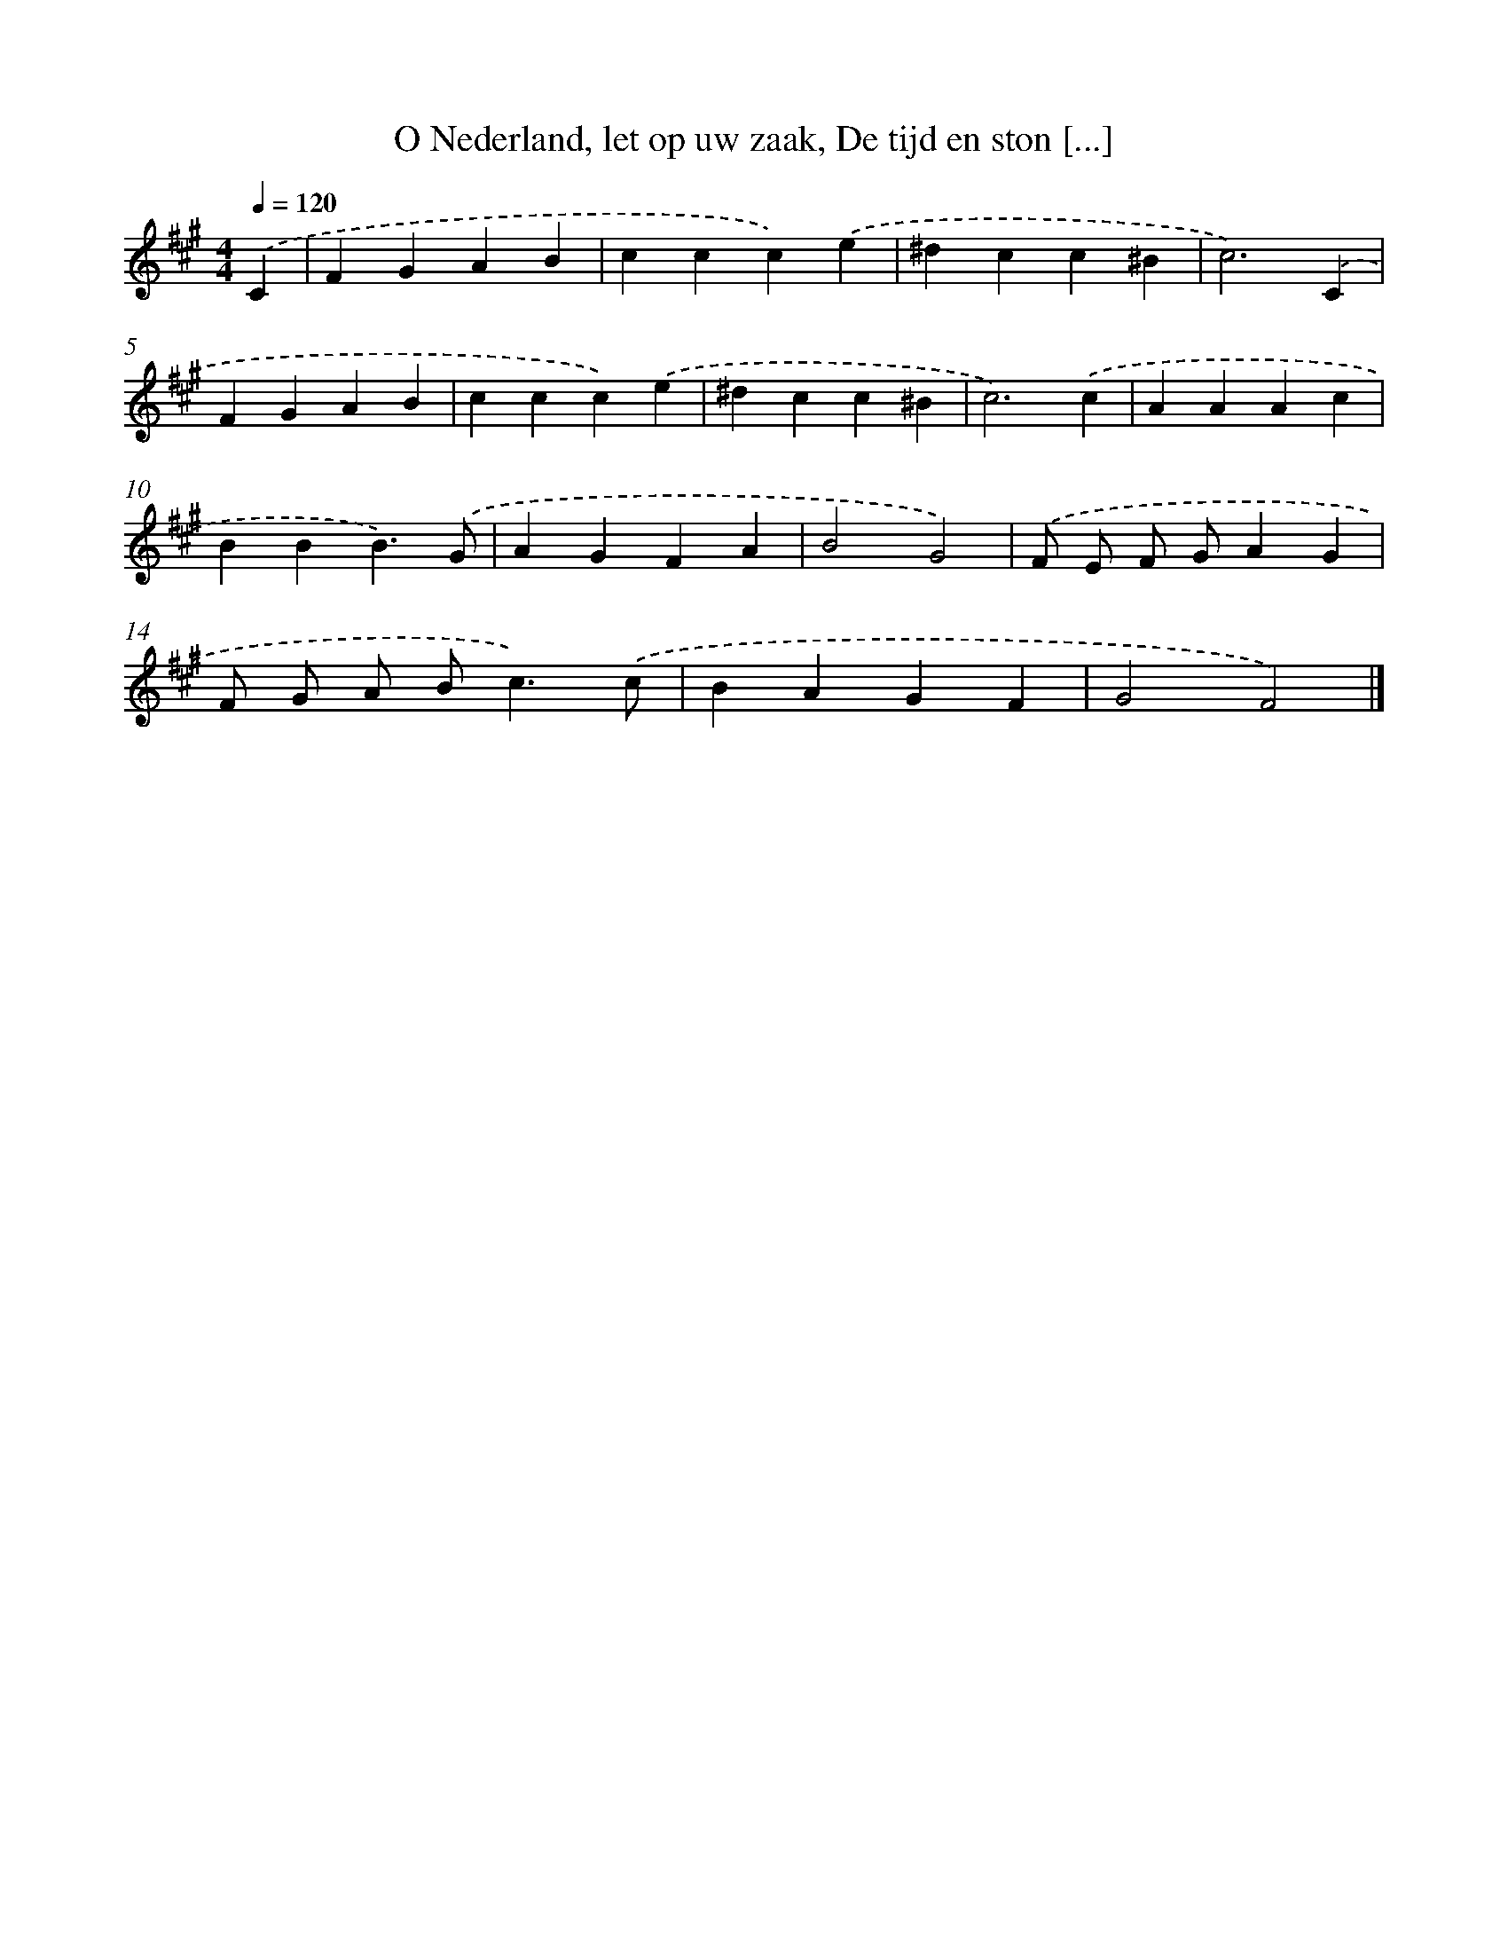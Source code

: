 X: 9005
T: O Nederland, let op uw zaak, De tijd en ston [...]
%%abc-version 2.0
%%abcx-abcm2ps-target-version 5.9.1 (29 Sep 2008)
%%abc-creator hum2abc beta
%%abcx-conversion-date 2018/11/01 14:36:52
%%humdrum-veritas 874688501
%%humdrum-veritas-data 4008660651
%%continueall 1
%%barnumbers 0
L: 1/4
M: 4/4
Q: 1/4=120
K: A clef=treble
.('C [I:setbarnb 1]|
FGAB |
ccc).('e |
^dcc^B |
c3).('C |
FGAB |
ccc).('e |
^dcc^B |
c3).('c |
AAAc |
BBB3/).('G/ |
AGFA |
B2G2) |
.('F/ E/ F/ G/AG |
F/ G/ A/ B<c).('c/ |
BAGF |
G2F2) |]
